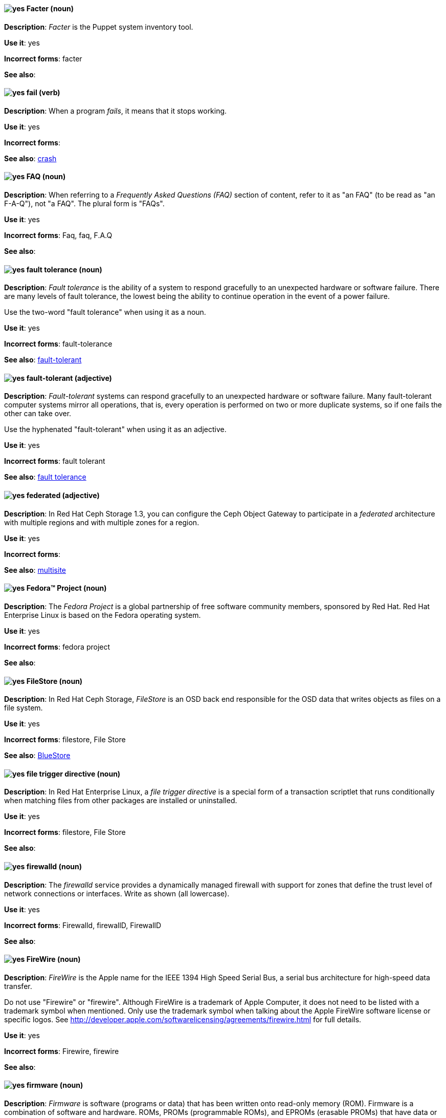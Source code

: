 // Satellite: General; kept as is
[discrete]
[[facter]]
==== image:images/yes.png[yes] Facter (noun)
*Description*: _Facter_ is the Puppet system inventory tool.

*Use it*: yes

*Incorrect forms*: facter

*See also*:

[discrete]
[[fail]]
==== image:images/yes.png[yes] fail (verb)
*Description*: When a program _fails_, it means that it stops working.

*Use it*: yes

*Incorrect forms*:

*See also*: xref:crash[crash]

[discrete]
[[faq]]
==== image:images/yes.png[yes] FAQ (noun)
*Description*: When referring to a _Frequently Asked Questions (FAQ)_ section of content, refer to it as "an FAQ" (to be read as "an F-A-Q"), not "a FAQ". The plural form is "FAQs".

*Use it*: yes

*Incorrect forms*: Faq, faq, F.A.Q

*See also*:

[discrete]
[[fault-tolerance-n]]
==== image:images/yes.png[yes] fault tolerance (noun)
*Description*: _Fault tolerance_ is the ability of a system to respond gracefully to an unexpected hardware or software failure. There are many levels of fault tolerance, the lowest being the ability to continue operation in the event of a power failure.

Use the two-word "fault tolerance" when using it as a noun.

*Use it*: yes

*Incorrect forms*: fault-tolerance

*See also*: xref:fault-tolerant-adj[fault-tolerant]

[discrete]
[[fault-tolerant-adj]]
==== image:images/yes.png[yes] fault-tolerant (adjective)
*Description*: _Fault-tolerant_ systems can respond gracefully to an unexpected hardware or software failure. Many fault-tolerant computer systems mirror all operations, that is, every operation is performed on two or more duplicate systems, so if one fails the other can take over.

Use the hyphenated "fault-tolerant" when using it as an adjective.

*Use it*: yes

*Incorrect forms*: fault tolerant

*See also*: xref:fault-tolerance-n[fault tolerance]

// Ceph: Already had "In Red Hat Ceph Storage", kept version since am unsure if it's specific to that
[discrete]
[[federated]]
==== image:images/yes.png[yes] federated (adjective)
*Description*: In Red Hat Ceph Storage 1.3, you can configure the Ceph Object Gateway to participate in a _federated_ architecture with multiple regions and with multiple zones for a region.

*Use it*: yes

*Incorrect forms*:

*See also*: xref:multisite[multisite]


[discrete]
[[fedora-project]]
==== image:images/yes.png[yes] Fedora™ Project (noun)
*Description*: The _Fedora Project_ is a global partnership of free software community members, sponsored by Red Hat. Red Hat Enterprise Linux is based on the Fedora operating system.

*Use it*: yes

*Incorrect forms*: fedora project

*See also*:

// Ceph: Added "In Red Hat Ceph Storage,"
[discrete]
[[filestore]]
==== image:images/yes.png[yes] FileStore (noun)
*Description*: In Red Hat Ceph Storage, _FileStore_ is an OSD back end responsible for the OSD data that writes objects as files on a file system.

*Use it*: yes

*Incorrect forms*: filestore, File Store

*See also*: xref:bluestore[BlueStore]

[discrete]
[[file-trigger-directive]]
==== image:images/yes.png[yes] file trigger directive (noun)
*Description*: In Red Hat Enterprise Linux, a _file trigger directive_ is a special form of a transaction scriptlet that runs conditionally when matching files from other packages are installed or uninstalled.

*Use it*: yes

*Incorrect forms*: filestore, File Store

*See also*:

[discrete]
[[firewalld]]
==== image:images/yes.png[yes] firewalld (noun)
*Description*: The _firewalld_ service provides a dynamically managed firewall with support for zones that define the trust level of network connections or interfaces. Write as shown (all lowercase).

*Use it*: yes

*Incorrect forms*: Firewalld, firewallD, FirewallD

*See also*:

[discrete]
[[firewire]]
==== image:images/yes.png[yes] FireWire (noun)
*Description*: _FireWire_ is the Apple name for the IEEE 1394 High Speed Serial Bus, a serial bus architecture for high-speed data transfer.

Do not use "Firewire" or "firewire". Although FireWire is a trademark of Apple Computer, it does not need to be listed with a trademark symbol when mentioned. Only use the trademark symbol when talking about the Apple FireWire software license or specific logos. See http://developer.apple.com/softwarelicensing/agreements/firewire.html for full details.

*Use it*: yes

*Incorrect forms*: Firewire, firewire

*See also*:

[discrete]
[[firmware]]
==== image:images/yes.png[yes] firmware (noun)
*Description*: _Firmware_ is software (programs or data) that has been written onto read-only memory (ROM). Firmware is a combination of software and hardware. ROMs, PROMs (programmable ROMs), and EPROMs (erasable PROMs) that have data or programs recorded on them are firmware.

*Use it*: yes

*Incorrect forms*: firm ware, firm-ware

*See also*: xref:bios[BIOS]

[discrete]
[[floating-point]]
==== image:images/yes.png[yes] floating point (noun)
*Description*: _Floating point_ derives from the fact that there is no fixed number of digits before and after the decimal point, that is, the decimal point can float.

*Use it*: yes

*Incorrect forms*: floating-point

*See also*:

[discrete]
[[foreground]]
==== image:images/yes.png[yes] foreground (noun)
*Description*: In multiprocessing systems, _foreground_ sometimes refers to the process that is currently accepting input from the keyboard or other input device. On display screens, the foreground consists of the characters and pictures that are displayed on the screen. The background is the uniform canvas behind the characters and pictures.

*Use it*: yes

*Incorrect forms*: fore-ground, forground

*See also*:

// Satellite: General; kept as is
[discrete]
[[foreman]]
==== image:images/caution.png[with caution] Foreman (noun)
*Description*: The upstream project from which the provisioning and life cycle management functions of Satellite Server are drawn. Use only when required to mention the upstream project. In Red Hat Virtualization, use "Foreman/Satellite" when referring directly to the UI element. Do not use "Foreman" or "Foreman/Satellite" to refer to Red Hat Satellite in other cases. A bug is open to get this element changed to Satellite. (https://bugzilla.redhat.com/show_bug.cgi?id=1428205[BZ#1428205 Change Foreman/Satellite to Satellite])

*Use it*: with caution

*Incorrect forms*: foreman

*See also*:

[discrete]
[[fortran]]
==== image:images/yes.png[yes] Fortran (noun)
*Description*: _Fortran_ is a general-purpose, imperative programming language that is especially suited to numeric computation and scientific computing. For earlier versions up to FORTRAN 77, use "FORTRAN". For later versions beginning with Fortran 90, use "Fortran".

*Use it*: yes

*Incorrect forms*: fortran

*See also*:

[discrete]
[[fqdn]]
==== image:images/yes.png[yes] FQDN (noun)
*Description*: _FQDN_ is an abbreviation for "fully qualified domain name". A FQDN consists of a host and domain name, including top-level domain. For example, www.redhat.com is a fully qualified domain name. www is the host, redhat is the second-level domain, and .com is the top-level domain. A FQDN always starts with a hostname and continues all the way up to the top-level domain name, so www.parc.xerox.com is also a FQDN.

*Use it*: yes

*Incorrect forms*: Fqdn, fqdn

*See also*:

// RHEL: General; kept as is
[discrete]
[[fully-qualified-domain-name]]
==== image:images/yes.png[yes] fully qualified domain name (noun)
*Description*: A _fully qualified domain name (FQDN)_ is a domain name that specifies the exact location of a host within the hierarchy of the Domain Name System (DNS). A device with the hostname `myhost` in the parent domain `example.com` has the FQDN `myhost.example.com`. The FQDN uniquely distinguishes the device from any other hosts called `myhost` in other domains.

*Use it*: yes

*Incorrect forms*:

*See also*:

// Fuse: General; kept as is
// Fuse: Changed "Fuse Ignite" to "Fuse Online" and changed description (Breda)
// Fuse: Added "Fuse Ignite" to incorrect forms (Breda)
// Fuse: Added xref to "Red Hat Fuse Online" (Breda)
[discrete]
[[fuse-online]]
==== image:images/yes.png[yes] Fuse Online (noun)
*Description*: _Fuse Online_ is the short product name for "Red Hat Fuse Online".

*Use it*: yes

*Incorrect forms*: Ignite, Fuse Ignite

*See also*: xref:syndesis[Syndesis], xref:red-hat-fuse-online[Red Hat Fuse Online]

// Fuse: Removed entry for "Fuse tooling" (Breda)

// Fuse: Added "In Red Hat Fuse, FUSE_HOME specifies the"
[discrete]
[[fuse-home]]
==== image:images/yes.png[yes] FUSE_HOME (noun)
*Description*: In Red Hat Fuse, _FUSE_HOME_ specifies the Fuse installation directory. Use this when describing which directory to use.

*Use it*: yes

*Incorrect forms*: INSTALL_DIR, installDir

*See also*:

[discrete]
[[futex]]
==== image:images/yes.png[yes] futex (noun)
*Description*: A _futex_, which is an abbreviation for "fast userspace mutex", is a Linux kernel system call that programmers can use to implement basic locking or as a building block for higher-level locking abstractions.

*Use it*: yes

*Incorrect forms*:

*See also*: xref:futexes[futexes], xref:mutex[mutex]

[discrete]
[[futexes]]
==== image:images/yes.png[yes] futexes (noun)
*Description*: _Futex_ is an abbreviation for "fast user-space mutex". "Futexes" is the correct plural form.

*Use it*: yes

*Incorrect forms*:

*See also*: xref:futex[futex], xref:mutexes[mutexes]

[discrete]
[[fuzzy]]
==== image:images/caution.png[with caution] fuzzy (adjective)
*Description*: It is only correct to use "fuzzy" as an adjective when referring to "fuzzy searches" (the technique of finding strings that match a pattern approximately, rather than exactly). See http://www.stylepedia.net/#chap-Red_Hat_Technical_Publications-Writing_Style_Guide-Avoiding_Slang_Metaphors_and_Misleading_Language[Avoiding Slang, Metaphors, and Misleading Language] for details and examples.

*Use it*: with caution

*Incorrect forms*:

*See also*:
